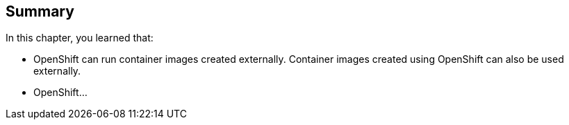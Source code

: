 == Summary
In this chapter, you learned that:

* OpenShift can run container images created externally. Container images created
using OpenShift can also be used externally.
* OpenShift...
